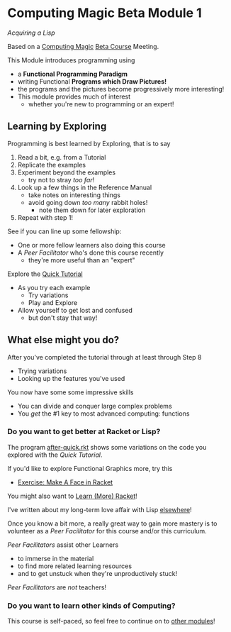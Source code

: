 * Computing Magic Beta Module 1

/Acquiring a Lisp/

Based on a [[https://github.com/GregDavidson/computing-magic#readme][Computing Magic]] [[file:mars-beta-notes.org][Beta Course]] Meeting.

This Module introduces programming using
- a *Functional Programming Paradigm*
- writing Functional *Programs which Draw Pictures!*
- the programs and the pictures become progressively more interesting!
- This module provides much of interest
      - whether you're new to programming or an expert!

** Learning by Exploring

Programming is best learned by Exploring, that is to say
1. Read a bit, e.g. from a Tutorial
2. Replicate the examples
3. Experiment beyond the examples
       - try not to stray /too far/!
4. Look up a few things in the Reference Manual
       - take notes on interesting things
       - avoid going down /too many/ rabbit holes!
             - note them down for later exploration
5. Repeat with step 1!

See if you can line up some fellowship:
- One or more fellow learners also doing this course
- A /Peer Facilitator/ who's done this course recently
      - they're more useful than an "expert"

Explore the [[https://docs.racket-lang.org/quick/][Quick Tutorial]]
- As you try each example
      - Try variations
      - Play and Explore
- Allow yourself to get lost and confused
      - but don't stay that way!

** What else might you do?

After you've completed the tutorial through at least through Step 8
- Trying variations
- Looking up the features you've used
You now have some some impressive skills
- You can divide and conquer large complex problems
- You /get/ the #1 key to most advanced computing: functions

*** Do you want to get better at Racket or Lisp?

The program [[file:../../Racket/Tutorial-1-Pictures/after-quick.rkt][after-quick.rkt]] shows some variations on the code you explored with
the /Quick Tutorial/.

If you'd like to explore Functional Graphics more, try this
- [[file:Exercises/make-a-face.rkt.org][Exercise: Make A Face in Racket]]

You might also want to [[file:../../Racket/learn-racket.org][Learn (More) Racket]]!

I've written about my long-term love affair with Lisp [[https://github.com/GregDavidson/on-lisp#readme][elsewhere]]!

Once you know a bit more, a really great way to gain more mastery is to
volunteer as a /Peer Facilitator/ for this course and/or this curriculum.

/Peer Facilitators/ assist other Learners
      - to immerse in the material
      - to find more related learning resources
      - and to get unstuck when they're unproductively stuck!
/Peer Facilitators/ are /not/ teachers!

*** Do you want to learn other kinds of Computing?

This course is self-paced, so feel free to continue on to [[file:../README.org][other modules]]!
